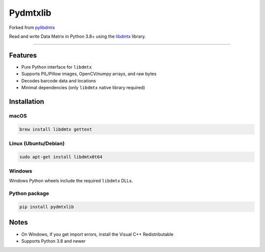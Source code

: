 Pydmtxlib
=========

Forked from `pylibdmtx <https://github.com/NaturalHistoryMuseum/pylibdmtx>`_

Read and write Data Matrix in Python 3.8+ using the
`libdmtx <http://libdmtx.sourceforge.net/>`_ library.

----

Features
--------

- Pure Python interface for ``libdmtx``
- Supports PIL/Pillow images, OpenCV/numpy arrays, and raw bytes
- Decodes barcode data and locations
- Minimal dependencies (only ``libdmtx`` native library required)

Installation
------------

macOS
^^^^^

.. code-block:: bash

    brew install libdmtx gettext

Linux (Ubuntu/Debian)
^^^^^^^^^^^^^^^^^^^^^^

.. code-block:: bash

    sudo apt-get install libdmtx0t64

Windows
^^^^^^^

Windows Python wheels include the required ``libdmtx`` DLLs.

Python package
^^^^^^^^^^^^^^

.. code-block:: bash

    pip install pydmtxlib

Notes
-----

- On Windows, if you get import errors, install the Visual C++ Redistributable
- Supports Python 3.8 and newer